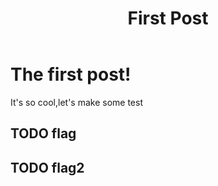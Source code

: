 #+TITLE: First Post
* The first post!
It's so cool,let's make some test
** TODO flag

** TODO flag2
